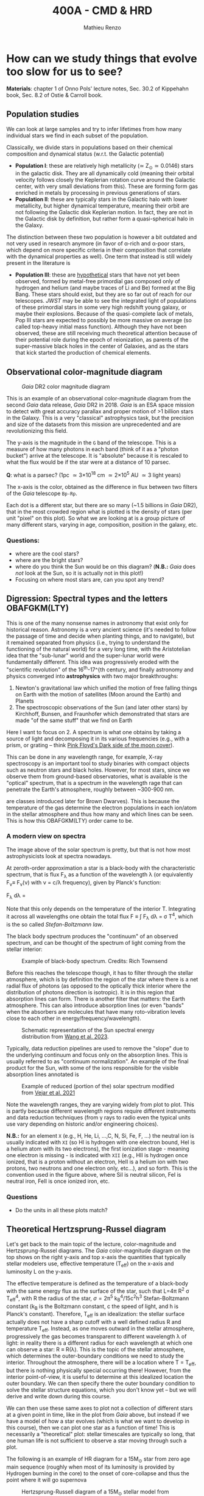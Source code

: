 #+title: 400A - CMD & HRD
#+author: Mathieu Renzo
#+email: mrenzo@arizona.edu

* How can we study things that evolve too slow for us to see?
*Materials*: chapter 1 of Onno Pols' lecture notes, Sec. 30.2 of
Kippehahn book, Sec. 8.2 of Ostie & Carroll book.

** Population studies
We can look at large samples and try to infer lifetimes from how many
individual stars we find in each subset of the population.

Classically, we divide stars in populations based on their chemical
composition and dynamical status (w.r.t. the Galactic potential)

 - *Population I*: these are relatively high metallicity (\simeq Z_{\odot}\simeq
   0.0146) stars in the galactic disk. They are all dynamically cold
   (meaning their orbital velocity follows closely the Keplerian
   rotation curve around the Galactic center, with very small
   deviations from this). These are forming form gas enriched in
   metals by processing in previous generations of stars.
 - *Population II*: these are typically stars in the Galactic halo with
   lower metallicity, but higher dynamical temperature, meaning their
   orbit are not following the Galactic disk Keplerian motion. In
   fact, they are not in the Galactic disk by definition, but rather
   form a quasi-spherical halo in the Galaxy.

The distinction between these two population is however a bit outdated
and not very used in research anymore (in favor of \alpha-rich and \alpha-poor
stars, which depend on more specific criteria in their composition
that correlate with the dynamical properties as well). One term that
instead is still widely present in the literature is

 - *Population III*: these are _hypothetical_ stars that have not yet been
   observed, formed by metal-free primordial gas composed only of
   hydrogen and helium (and maybe traces of Li and Be) formed at the
   Big Bang. These stars should exist, but they are so far out of
   reach for our telescopes. /JWST/ may be able to see the integrated
   light of populations of these primordial stars in some very high
   redshift young galaxy, or maybe their explosions. Because of the
   quasi-complete lack of metals, Pop III stars are expected to
   possibly be more massive on average (so called top-heavy initial
   mass function). Although they have not been observed, these are
   still receiving much theoretical attention because of their
   potential role during the epoch of reionization, as parents of the
   super-massive black holes in the center of Galaxies, and as the
   stars that kick started the production of chemical elements.

** Observational color-magnitude diagram

#+CAPTION: /Gaia/ DR2 color magnitude diagram
#+ATTR_HTML: :width 100%
#+ATTR_HTML: :alt [[https://sci.esa.int/web/gaia/-/60198-gaia-hertzsprung-russell-diagram][Gaia DR2 CMD]]
[[./images/Gaia_DR2_HRD_Gaia.png]]

This is an example of an observational color-magnitude diagram from
the second /Gaia/ data release, /Gaia/ DR2 in 2018. /Gaia/ is an ESA space
mission to detect with great accuracy parallax and proper motion of >1
billion stars in the Galaxy. This is a very "classical" astrophysics
task, but the precision and size of the datasets from this mission are
unprecedented and are revolutionizing this field.

The y-axis is the magnitude in the =G= band of the telescope. This is a
measure of how many photons in each band (think of it as a "photon
bucket") arrive at the telescope. It is "absolute" because it is
rescaled to what the flux would be if the star were at a distance of
10 parsec.

*Q*: what is a parsec? (1pc \simeq 3\times 10^{18} cm \simeq 2\times10^{5} AU \simeq 3 light years)

The x-axis is the color, obtained as the difference in flux between
two filters of the /Gaia/ telescope =Bp-Rp=.

Each dot is a different star, but there are so many (~1.5 billions in
/Gaia/ DR2), that in the most crowded region what is plotted is the
density of stars (per unit "pixel" on this plot). So what we are
looking at is a group picture of many different stars, varying in age,
composition, position in the galaxy, etc.

*** Questions:
 - where are the cool stars?
 - where are the bright stars?
 - where do you think the Sun would be on this diagram? (*N.B.:* /Gaia/
   does /not/ look at the Sun, so it is actually not in this plot!)
 - Focusing on where most stars are, can you spot any trend?

** Digression: Spectral types and the letters OBAFGKM(LTY)

This is one of the many nonsense names in astronomy that exist only
for historical reason. Astronomy is a very ancient science (it's
needed to follow the passage of time and decide when planting things,
and to navigate), but it remained separated from physics (i.e., trying
to understand the functioning of the natural world) for a very long
time, with the Aristotelian idea that the "sub-lunar" world and the
super-lunar world were fundamentally different. This idea was
progressively eroded with the "scientific revolution" of the 16^{th}-17^{th
century, and finally astronomy and physics converged into
*astrophysics* with two major breakthroughs:

1. Newton's gravitational law which unified the motion of free falling
   things on Earth with the motion of satellites (Moon around the
   Earth) and Planets
2. The spectroscopic observations of the Sun (and later other stars)
   by Kirchhoff, Bunsen, and Fraunhofer which demonstrated that stars
   are made "of the same stuff" that we find on Earth

Here I want to focus on 2. A spectrum is what one obtains by taking a
source of light and decomposing it in its various frequencies (e.g.,
with a prism, or grating -- think [[https://en.wikipedia.org/wiki/The_Dark_Side_of_the_Moon#/media/File:Dark_Side_of_the_Moon.png][Pink Floyd's Dark side of the moon
cover]]).

This can be done in any wavelength range, for example, X-ray
spectroscopy is an important tool to study binaries with compact
objects such as neutron stars and black holes. However, for most
stars, since we observe them from ground-based observatories, what is
available is the "optical" spectrum, that is a spectrum in the
wavelength rage that can penetrate the Earth's atmosphere, roughly
between ~300-900 nm.

 are classes introduced later for
Brown Dwarves). This is because the temperature of the gas determine
the electron populations in each ion/atom in the stellar atmosphere
and thus how many and which lines can be seen. This is how this
OBAFGKM(LTY) order came to be.

*** A modern view on spectra
The image above of the solar spectrum is pretty, but that is not how
most astrophysicists look at spectra nowadays.

At zeroth-order approximation a star is a black-body with the
characteristic spectrum, that is flux F_{\lambda} as a function of the
wavelength \lambda (or equivalently F_{\nu}\equiv F_{\nu}(\nu) with \nu =
c/\lambda frequency), given by Planck's function:

#+begin tex
F_{\lambda} d\lambda = \frac{2\pi hc^{2}}{\lambda^{5}}\frac{d\lambda}{e^{hc/\lambda k_{B} T} -1}
#+end tex

Note that this only depends on the temperature of the interior T.
Integrating it across all wavelengths one obtain the total flux F \equiv \int
F_{\lambda} d\lambda = \sigma T^{4}, which is the so called /Stefan-Boltzmann
law/.

The black body spectrum produces the "continuum" of an observed
spectrum, and can be thought of the spectrum of light coming
from the stellar interior:

#+CAPTION: Example of black-body spectrum. Credits: Rich Townsend
#+ATTR_HTML: :width 50%
#+ATTR_HTML: :alt
[[./images/Blackbody.png]]

Before this reaches the telescope though, it has to filter through the
stellar atmosphere, which is by definition the region of the star
where there is a net radial flux of photons (as opposed to the
optically thick interior where the distribution of photons direction
is isotropic). It is in this region that absorption lines can form.
There is another filter that matters: the Earth atmosphere. This can
also introduce absorption lines (or even "bands" when the absorbers
are molecules that have many roto-vibration levels close to each other
in energy/frequency/wavelength).

#+CAPTION: Schematic representation of the Sun spectral energy distribution from [[https://www.sciencedirect.com/science/article/pii/B9780443187865000020?via%3Dihub][Wang et al. 2023]].
#+ATTR_HTML: :width 100%
#+ATTR_HTML: :alt
[[./images/sun-SED.jpg]]

Typically, data reduction pipelines are used to remove the "slope" due
to the underlying continuum and focus only on the absorption lines.
This is usually referred to as "continuum normalization". An example
of the final product for the Sun, with some of the ions responsible
for the visible absorption lines annotated is

#+CAPTION: Example of reduced (portion of the) solar spectrum modified from [[https://ui.adsabs.harvard.edu/abs/2021ApJ...919..100V/abstract][Vejar et al. 2021]]
#+ATTR_HTML: :width 100%
#+ATTR_HTML: :alt
[[./images/sun-normalized.png]]


Note the wavelength ranges, they are varying widely from plot to plot.
This is partly because different wavelength regions require different
instruments and data reduction techniques (from \gamma rays to radio even
the typical units use vary depending on historic and/or engineering
choices).

*N.B.:* for an element =X= (e.g., H, He, Li, ...,C, N, Si, Fe, F, ...) the
neutral ion is usually indicated with =XI= (so HI is hydrogen with one
electron bound, HeI is a helium atom with its two electrons), the
first ionization stage - meaning one electron is missing -  is
indicated with =XII= (e.g., HII is hydrogen once ionized, that is a
proton without an electron, HeII is a helium ion with two protons, two
neutrons and one electron only, etc...), and so forth. This is the
convention used in the figure above, where SiI is neutral silicon, FeI
is neutral iron, FeII is once ionized iron, etc.

*** Questions
- Do the units in all these plots match?

** Theoretical Hertzsprung-Russel diagram

Let's get back to the main topic of the lecture, color-magnitude and
Hertzsprung-Russel diagrams. The /Gaia/ color-magnitude diagram on the
top shows on the right y-axis and top x-axis the quantities that
typically stellar modelers use, effective temperature (T_{eff}) on the
x-axis and luminosity L on the y-axis.

The effective temperature is defined as the temperature of a
black-body with the same energy flux as the surface of the star, such
that L=4\pi R^{2} \sigma T_{eff}^{4}, with R the radius of the star, \sigma=2\pi^{5} k_{B}^{4}/15c^{2}h^{3}
Stefan-Boltzmann constant (k_{B} is the Boltzmann constant, c the speed
of light, and h is Planck's constant). Therefore, T_{eff} is an
idealization: the stellar surface actually does not have a sharp
cutoff with a well defined radius R and temperature T_{eff}. Instead, as
one moves outward in the stellar atmosphere, progressively the gas
becomes transparent to different wavelength \lambda of light: in reality
there is a different radius for each wavelength at which one can
observe a star: R \equiv R(\lambda). This is the topic of the stellar atmosphere,
which determines the outer-boundary conditions we need to study the
interior. Throughout the atmosphere, there will be a location where T
= T_{eff}, but there is nothing physically special occurring there!
However, from the interior point-of-view, it is useful to determine at
this idealized location the outer boundary. We can then specify there
the outer boundary condition to solve the stellar structure equations,
which you don't know yet -- but we will derive and write down during
this course.

We can then use these same axes to plot not a collection of different
stars at a given point in time, like in the plot from /Gaia/ above, but
instead if we have a model of how a star evolves (which is what we
want to develop in this course), then we can plot one star as a
function of time! This is necessarily a "theoretical" plot: stellar
timescales are typically so long, that one human life is not
sufficient to observe a star moving through such a plot.

The following is an example of HR diagram for a 15M_{\odot} star from
zero age main sequence (roughly when most of its luminosity is
provided by Hydrogen burning in the core) to the onset of
core-collapse and thus the point where it will go supernova

#+CAPTION: Hertzsprung-Russell diagram of a 15M_{\odot} stellar model from [[https://www.as.arizona.edu/~mrenzo/materials/Thesis/Renzo_MSc_thesis.pdf][Renzo 2015]]
#+ATTR_HTML: :width 100%
#+ATTR_HTML: :alt 15M_{\odot} single stellar evolution track
[[./images/15Msun_thesis.png]]

:Questions:
- *Q*: on this diagram, how does a line for stars at constant radius
  look like?
:end:


** Putting the two together

One can also overplot theoretical tracks from computer-simulated
stellar models and observed samples to infer physical properties of
the observed stars.

*** Example: cluster with isochrone

[[https://www.youtube.com/watch?v=PsS80huL47c][This video]] shows how /HST/ observations of the Globular cluster \Omega
Centauri can be sorted in color and magnitude to create...a
color-magnitude diagram, where all the stars end up along an
isochrone.

An *isochrone* (from iso = "same" + chronos = "time") is the locus of
points occupied by a population of different stars at a given time.
Typically these are used in analyzing clusters, which are in first
approximation co-eval population of stars with the same composition.
Fitting theoretical isochrones (obtained combining many stellar
models of individual stars) is one of the ways in which one can
determine the age of a cluster.

Note that in the first color-magnitude diagram shown above from /Gaia/
DR2 there are no isochrones: that diagram represents all stars
observed across the Galaxy in /Gaia/ DR2, they have very different ages
from each other, and that's why isochrones there would not be very
informative.

Typically isochrones are used on the color-magnitude diagram, but
nothing forbids one to make isochrones on other planes.

#+CAPTION: Example of isochrone fitting with different stellar models for /HST/ observations of the cluster NGC1818 from [[https://ui.adsabs.harvard.edu/abs/2023A%26A...670A..43W/abstract][Wang et al. 2023]]
#+ATTR_HTML: :width 100%
#+ATTR_HTML: :alt /HST/ observations of NGC1818 with isochrone fitting
[[./images/Wang_NGC1818.png]]


Clearly there is a strong correlation between magnitude and color (or
L and T_{eff}) within a co-eval population: most stars are scattered
around a line. This means there is *one single parameter* dominating the
position of stars on the CMD/HRD at least for the longest lived phase
of the evolution. That parameter is *mass* -- and we will see next time
how masses can be measured only in some special cases.

*** Example: 30 Doradus region

#+CAPTION: Color-magnitude diagram of the 30 Doradus region in the LMC overlayed with theoretical stellar tracks (solid black lines), and isochrones (dashed black lines) from [[https://www.aanda.org/10.1051/0004-6361/201833433][Schneider et al. 2018]]
#+ATTR_HTML: :width 100%
#+ATTR_HTML: :alt  VLT/FLAMES observations of 30 Doradus with theoretical stellar evolution tracks and isochrones
[[./images/30Dor_Schneider30_HRD.png]]

This is not a region where all the stars have the same age
necessarily, hence the wider distribution of stars on the HRD.


* Homework
** Make your own CMD
*** Aim
Make your own color-magnitude diagram of a selected group of stars.
This is a data-visualization exercise, so try to make your diagram as
informative and useful as possible. Think of a publication-quality
plot, you want it to be good looking for people to want to use it in
their slides, dense in information, and the info should possibly be
layered. You will also need to write a brief paragraph of description
of what is plotted, including the source of data.

**** Deliverables
  - Color-magnitude diagram/Hertzsprung-Russell diagram
  - Paragraph of description including the source of the data and what
    we see
  - Script to reproduce the plot (we will not run the script, but you
    should make it an habit to "show your code").

*** Instructions
We will use the latest data release from ESA's /Gaia/ mission, you will
be using a bleeding-edge dataset! These are publicly available in the
[[https://gea.esac.esa.int/archive/][Gaia archive]] or any of the [[https://www.cosmos.esa.int/web/gaia/data-access#PartnerDataCentres][partner data centers]].

  - Go to [[https://gea.esac.esa.int/archive/]] and select the "Search tab"
  - Select the /Gaia/ query you want to make. Feel free to experiment,
    but keep in mind that you will need to briefly explain what it is
    you plot. *Hint 1*: if you are having troubles selecting stars to
    plot based on some (astro)-physical criterion, you can rely on the
    /Gaia/ Catalog of Nearby Stars to plot all the stars within 100pc
    from the Sun described in [[https://www.aanda.org/articles/aa/full_html/2021/05/aa39498-20/aa39498-20.html][this paper]]. The catalog is available for
    download from [[https://cdsarc.cds.unistra.fr/ftp/J/A+A/649/A6/][here]] (see the [[https://cdsarc.cds.unistra.fr/ftp/J/A+A/649/A6/ReadMe][ReadMe]] for the column headers, you
    probably want to download and plot [[https://cdsarc.cds.unistra.fr/ftp/J/A+A/649/A6/table1c.csv][table1c.csv]]). *Hint 2*: you can
    find in papers the queries of the /Gaia/ database for specific
    clusters! For example the cluster NGC6231 can be found using the
    appendix A of [[https://ui.adsabs.harvard.edu/abs/2021A%26A...655A..31V/abstract][this paper]].
  - Download and, if needed, clean the data. Make sure you start with
    a manageable amount. If you want to select a cluster, you may need
    to do parallax cuts.
  - Plot the color-magnitude diagram (suggestion: G-band magnitude on
    the y-axis, BP-RP color on the x-axis)
  - download and plot a bunch of Gaia data. Make the visualization as
    clear as possible
  - *Optional*: use the [[https://waps.cfa.harvard.edu/MIST/][MIST web interpolator]] to over-plot isochrones on
    your plot. Note that the file you can download has extension
    =*.iso=, but it is /not/ and =iso= image file, just plain text!
  - *Optional*: use the [[https://waps.cfa.harvard.edu/MIST/][MIST web interpolator]] to over-plot evolutionary
    tracks.

** Suggested
To follow the next lecture, it will be helpful for you to revise
Kepler's laws, orbital and celestial mechanics. This is not graded.
